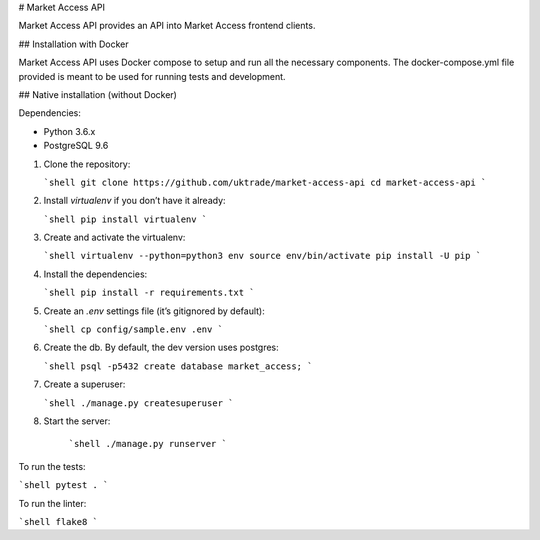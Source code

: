 # Market Access API

Market Access API provides an API into Market Access frontend clients.

## Installation with Docker

Market Access API uses Docker compose to setup and run all the necessary components. The docker-compose.yml file provided is meant to be used for running tests and development.

## Native installation (without Docker)

Dependencies:

-   Python 3.6.x
-   PostgreSQL 9.6

1.  Clone the repository:

    ```shell
    git clone https://github.com/uktrade/market-access-api
    cd market-access-api
    ```

2.  Install `virtualenv` if you don’t have it already:

    ```shell
    pip install virtualenv
    ```

3.  Create and activate the virtualenv:

    ```shell
    virtualenv --python=python3 env
    source env/bin/activate
    pip install -U pip
    ```

4.  Install the dependencies:

    ```shell
    pip install -r requirements.txt
    ```

5.  Create an `.env` settings file (it’s gitignored by default):

    ```shell
    cp config/sample.env .env
    ```

6.  Create the db. By default, the dev version uses postgres:

    ```shell
    psql -p5432
    create database market_access;
    ```

7.  Create a superuser:

    ```shell
    ./manage.py createsuperuser
    ```
    
8. Start the server:

    ```shell
    ./manage.py runserver
    ```

To run the tests:

```shell
pytest .
```

To run the linter:

```shell
flake8
```